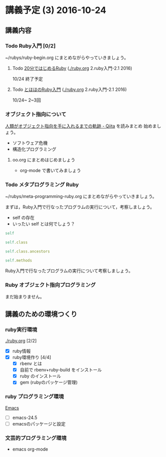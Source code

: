 * 講義予定 (3) 2016-10-24

** 講義内容

*** Todo Ruby入門 [0/2]
    SCHEDULED: <2016-10-24 月>

    ~/rubys/ruby-begin.org にまとめながらやっていきましょう。

**** Todo [[https://www.ruby-lang.org/ja/documentation/quickstart/][20分ではじめるRuby]] ([[./ruby.org]] 2.ruby入門-2.1 2016)
     10/24 終了予定

**** Todo [[http://www.tohoho-web.com/ruby/][とほほのRuby入門]] ([[./ruby.org]] 2.ruby入門-2.1 2016)
     10/24~ 2~3回

*** オブジェクト指向について
  
    [[http://qiita.com/hirokidaichi/items/591ad96ab12938878fe1][人類がオブジェクト指向を手に入れるまでの軌跡 - Qiita]] を読みまとめ
    始めましょう。

    - ソフトウェア危機
    - 構造化プログラミング

**** oo.org にまとめはじめましょう 

     - org-mode で書いてみましょう

*** Todo メタプログラミング Ruby
    SCHEDULED: <2016-10-24 月>

    ~/rubys/meta-programming-ruby.org にまとめながらやっていきましょう。

    まずは，Ruby入門で行なったプログラムの実行について，考察しましょう。
    - self の存在
    - いったい self とは何でしょう？

#+BEGIN_SRC ruby :results output :exports both
self

self.class

self.class.ancestors

self.methods

#+END_SRC

#+RESULTS:

    
    Ruby入門で行なったプログラムの実行について考察しましょう。


*** Ruby オブジェクト指向プログラミング

    まだ始まりません。

** 講義のための環境つくり

*** ruby実行環境 
    [[./ruby.org]] [2/2]
    - [X] ruby情報
    - [X] ruby環境作り [4/4]
      - [X] rbenv とは 
      - [X] 自前で rbenv+ruby-build をインストール
      - [X] ruby のインストール
      - [X] gem (rubyのパッケージ管理)

*** ruby プログラミング環境
    [[./emacs.org][Emacs]]
    - [ ] emacs-24.5
    - [ ] emacsのパッケージと設定

*** 文芸的プログラミング環境 
    - emacs org-mode

